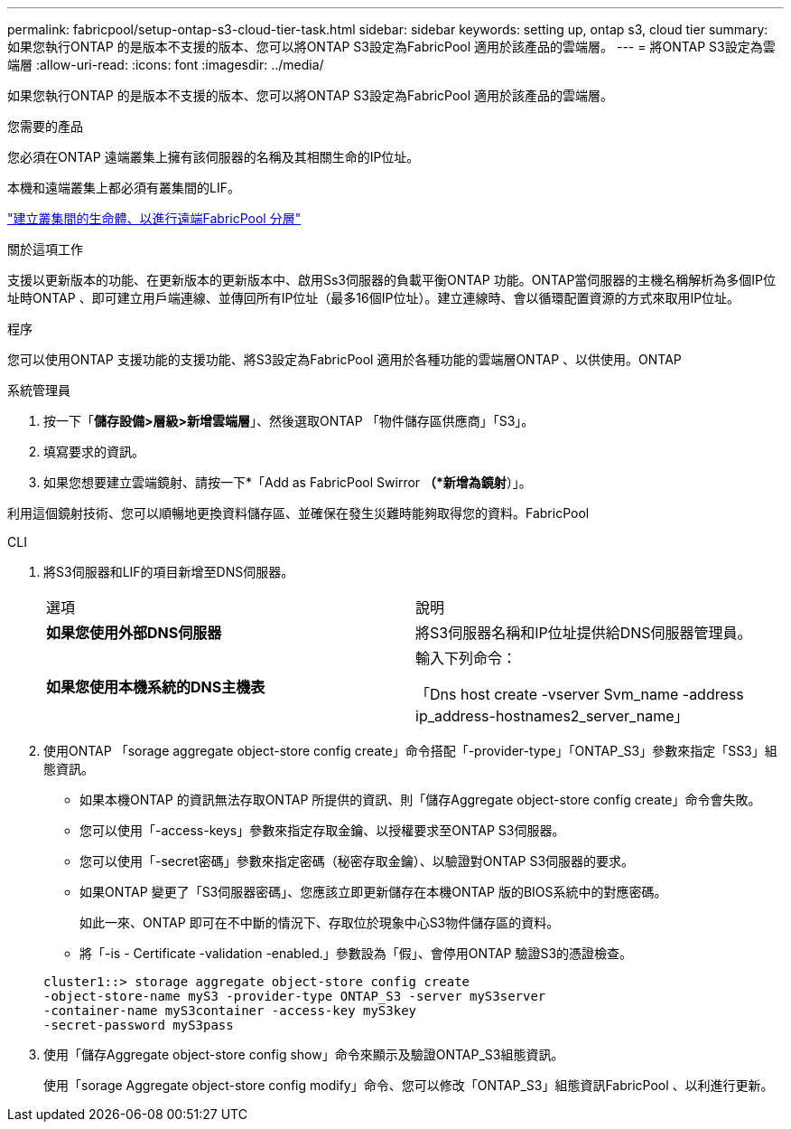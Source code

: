 ---
permalink: fabricpool/setup-ontap-s3-cloud-tier-task.html 
sidebar: sidebar 
keywords: setting up, ontap s3, cloud tier 
summary: 如果您執行ONTAP 的是版本不支援的版本、您可以將ONTAP S3設定為FabricPool 適用於該產品的雲端層。 
---
= 將ONTAP S3設定為雲端層
:allow-uri-read: 
:icons: font
:imagesdir: ../media/


[role="lead"]
如果您執行ONTAP 的是版本不支援的版本、您可以將ONTAP S3設定為FabricPool 適用於該產品的雲端層。

.您需要的產品
您必須在ONTAP 遠端叢集上擁有該伺服器的名稱及其相關生命的IP位址。

本機和遠端叢集上都必須有叢集間的LIF。

https://docs.netapp.com/ontap-9/topic/com.netapp.doc.pow-s3-cg/GUID-47BBD9BF-7C3A-4902-8E41-88E54A0FDB44.html["建立叢集間的生命體、以進行遠端FabricPool 分層"]

.關於這項工作
支援以更新版本的功能、在更新版本的更新版本中、啟用Ss3伺服器的負載平衡ONTAP 功能。ONTAP當伺服器的主機名稱解析為多個IP位址時ONTAP 、即可建立用戶端連線、並傳回所有IP位址（最多16個IP位址）。建立連線時、會以循環配置資源的方式來取用IP位址。

.程序
您可以使用ONTAP 支援功能的支援功能、將S3設定為FabricPool 適用於各種功能的雲端層ONTAP 、以供使用。ONTAP

[role="tabbed-block"]
====
.系統管理員
--
. 按一下「*儲存設備>層級>新增雲端層*」、然後選取ONTAP 「物件儲存區供應商」「S3」。
. 填寫要求的資訊。
. 如果您想要建立雲端鏡射、請按一下*「Add as FabricPool Swirror *（*新增為鏡射*）」。


利用這個鏡射技術、您可以順暢地更換資料儲存區、並確保在發生災難時能夠取得您的資料。FabricPool

--
.CLI
--
. 將S3伺服器和LIF的項目新增至DNS伺服器。
+
|===


| 選項 | 說明 


 a| 
*如果您使用外部DNS伺服器*
 a| 
將S3伺服器名稱和IP位址提供給DNS伺服器管理員。



 a| 
*如果您使用本機系統的DNS主機表*
 a| 
輸入下列命令：

「Dns host create -vserver Svm_name -address ip_address-hostnames2_server_name」

|===
. 使用ONTAP 「sorage aggregate object-store config create」命令搭配「-provider-type」「ONTAP_S3」參數來指定「SS3」組態資訊。
+
** 如果本機ONTAP 的資訊無法存取ONTAP 所提供的資訊、則「儲存Aggregate object-store config create」命令會失敗。
** 您可以使用「-access-keys」參數來指定存取金鑰、以授權要求至ONTAP S3伺服器。
** 您可以使用「-secret密碼」參數來指定密碼（秘密存取金鑰）、以驗證對ONTAP S3伺服器的要求。
** 如果ONTAP 變更了「S3伺服器密碼」、您應該立即更新儲存在本機ONTAP 版的BIOS系統中的對應密碼。
+
如此一來、ONTAP 即可在不中斷的情況下、存取位於現象中心S3物件儲存區的資料。

** 將「-is - Certificate -validation -enabled.」參數設為「假」、會停用ONTAP 驗證S3的憑證檢查。


+
[listing]
----
cluster1::> storage aggregate object-store config create
-object-store-name myS3 -provider-type ONTAP_S3 -server myS3server
-container-name myS3container -access-key myS3key
-secret-password myS3pass
----
. 使用「儲存Aggregate object-store config show」命令來顯示及驗證ONTAP_S3組態資訊。
+
使用「sorage Aggregate object-store config modify」命令、您可以修改「ONTAP_S3」組態資訊FabricPool 、以利進行更新。



--
====